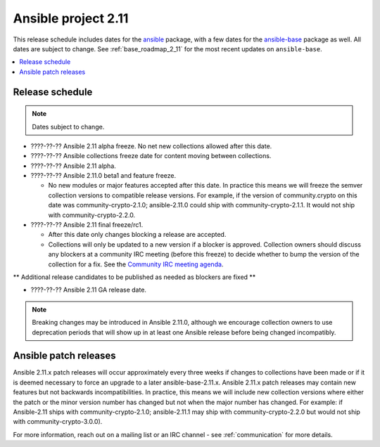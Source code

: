 ====================
Ansible project 2.11
====================

This release schedule includes dates for the `ansible <https://pypi.org/project/ansible/>`_ package, with a few dates for the `ansible-base <https://pypi.org/project/ansible-base/>`_ package as well. All dates are subject to change. See :ref:`base_roadmap_2_11` for the most recent updates on ``ansible-base``.

.. contents::
   :local:

Release schedule
=================

.. note:: Dates subject to change.

- ????-??-?? Ansible 2.11 alpha freeze. No net new collections allowed after this date.
- ????-??-?? Ansible collections freeze date for content moving between collections.
- ????-??-?? Ansible 2.11 alpha.
- ????-??-?? Ansible 2.11.0 beta1 and feature freeze.

  - No new modules or major features accepted after this date. In practice this means we will freeze the semver collection versions to compatible release versions. For example, if the version of community.crypto on this date was community-crypto-2.1.0; ansible-2.11.0 could ship with community-crypto-2.1.1.  It would not ship with community-crypto-2.2.0.

- ????-??-?? Ansible 2.11 final freeze/rc1.

  - After this date only changes blocking a release are accepted.
  - Collections will only be updated to a new version if a blocker is approved.  Collection owners should discuss any blockers at a community IRC meeting (before this freeze) to decide whether to bump the version of the collection for a fix. See the `Community IRC meeting agenda <https://github.com/ansible/community/issues/539>`_.

** Additional release candidates to be published as needed as blockers are fixed **

- ????-??-?? Ansible 2.11 GA release date.

.. note::

  Breaking changes may be introduced in Ansible 2.11.0, although we encourage collection owners to use deprecation periods that will show up in at least one Ansible release before being changed incompatibly.


Ansible patch releases
=======================

Ansible 2.11.x patch releases will occur approximately every three weeks if changes to collections have been made or if it is deemed necessary to force an upgrade to a later ansible-base-2.11.x.  Ansible 2.11.x patch releases may contain new features but not backwards incompatibilities.  In practice, this means we will include new collection versions where either the patch or the minor version number has changed but not when the major number has changed. For example: if Ansible-2.11 ships with community-crypto-2.1.0; ansible-2.11.1 may ship with community-crypto-2.2.0 but would not ship with community-crypto-3.0.0).


For more information, reach out on a mailing list or an IRC channel - see :ref:`communication` for more details.
